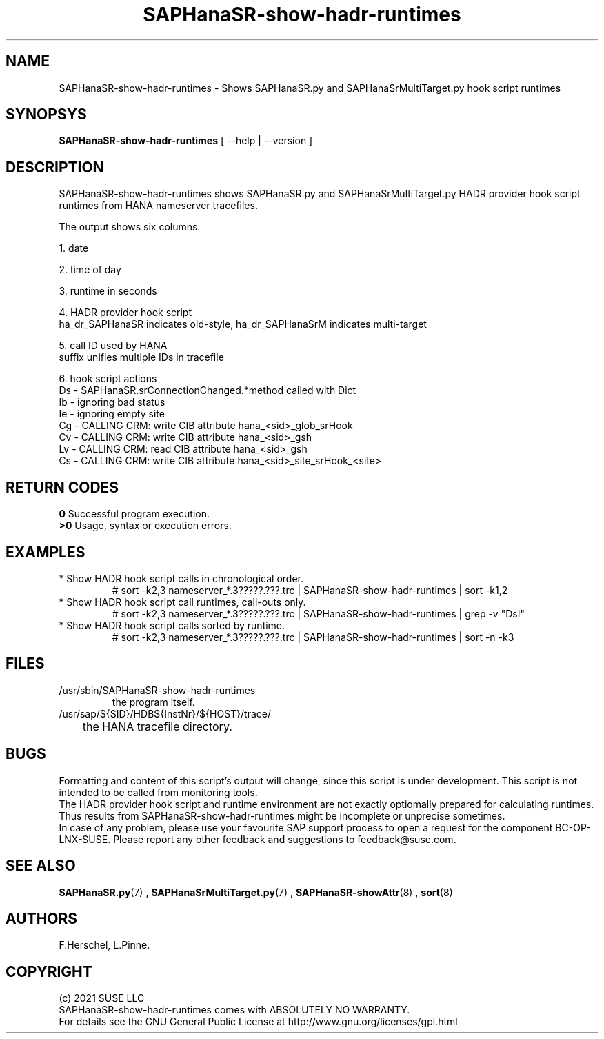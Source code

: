 .\" Version: 0.180.0
.\"
.TH SAPHanaSR-show-hadr-runtimes 8 "24 Sep 2021" "" "SAPHanaSR"
.\"
.SH NAME
SAPHanaSR-show-hadr-runtimes \- Shows SAPHanaSR.py and SAPHanaSrMultiTarget.py hook script runtimes
.\"
.SH SYNOPSYS
\fBSAPHanaSR-show-hadr-runtimes\fR [ --help | --version ]
.\"
.SH DESCRIPTION
SAPHanaSR-show-hadr-runtimes shows SAPHanaSR.py and SAPHanaSrMultiTarget.py HADR provider hook script runtimes from HANA nameserver tracefiles.
.\" TODO details
.PP
The output shows six columns.
.\" TODO details
.PP
1. date
.PP
2. time of day
.PP
3. runtime in seconds
.PP
4. HADR provider hook script
.br
ha_dr_SAPHanaSR indicates old-style, ha_dr_SAPHanaSrM indicates multi-target
.PP
5. call ID used by HANA
.br
suffix unifies multiple IDs in tracefile
.PP
6. hook script actions
.br
Ds - SAPHanaSR.srConnectionChanged.*method called with Dict 
.br
Ib - ignoring bad status
.br
Ie - ignoring empty site
.br
Cg - CALLING CRM: write CIB attribute hana_<sid>_glob_srHook
.br
Cv - CALLING CRM: write CIB attribute hana_<sid>_gsh
.br
Lv - CALLING CRM: read CIB attribute hana_<sid>_gsh
.br
Cs - CALLING CRM: write CIB attribute hana_<sid>_site_srHook_<site>
.\" TODO The Lv and Cx actions are the expensive call-outs.
.\"
.SH RETURN CODES
.B 0
Successful program execution.
.br
.B >0
Usage, syntax or execution errors.
.\"
.SH EXAMPLES
.\" TODO examples
.TP
* Show HADR hook script calls in chronological order.
.br
# sort -k2,3 nameserver_*.3?????.???.trc | SAPHanaSR-show-hadr-runtimes | sort -k1,2
.TP
* Show HADR hook script call runtimes, call-outs only.
# sort -k2,3 nameserver_*.3?????.???.trc | SAPHanaSR-show-hadr-runtimes | grep -v "DsI"
.TP
* Show HADR hook script calls sorted by runtime.
# sort -k2,3 nameserver_*.3?????.???.trc | SAPHanaSR-show-hadr-runtimes | sort -n -k3
.\"
.SH FILES
.TP
/usr/sbin/SAPHanaSR-show-hadr-runtimes
        the program itself.
.TP
/usr/sap/${SID}/HDB${InstNr}/${HOST}/trace/
	the HANA tracefile directory.
.\"
.SH BUGS
Formatting and content of this script's output will change, since this script
is under development. This script is not intended to be called from monitoring
tools.
.br
The HADR provider hook script and runtime environment are not exactly optiomally prepared for calculating runtimes. Thus results from SAPHanaSR-show-hadr-runtimes might be incomplete or unprecise sometimes.
.br
In case of any problem, please use your favourite SAP support process to open
a request for the component BC-OP-LNX-SUSE.
Please report any other feedback and suggestions to feedback@suse.com.
.\"
.SH SEE ALSO
\fBSAPHanaSR.py\fP(7) , \fBSAPHanaSrMultiTarget.py\fP(7) ,
\fBSAPHanaSR-showAttr\fP(8) ,
\fBsort\fP(8)
.\"
.SH AUTHORS
F.Herschel, L.Pinne.
.\"
.SH COPYRIGHT
(c) 2021 SUSE LLC
.br
SAPHanaSR-show-hadr-runtimes comes with ABSOLUTELY NO WARRANTY.
.br
For details see the GNU General Public License at
http://www.gnu.org/licenses/gpl.html
.\"
